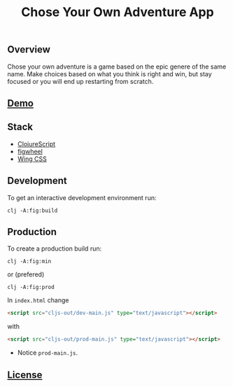 #+title: Chose Your Own Adventure App

[[./resources/img/screenshot.png]]

** Overview

Chose your own adventure is a game based on the epic genere of the same name. Make choices based on what you think is right and win, but stay focused or you will end up restarting from scratch.

** [[http://demo.dragoi.me/chose-your-own-adventure-app][Demo]]

** Stack 

- [[https://clojurescript.org][ClojureScript]]
- [[https://figwheel.org][figwheel]]
- [[https://kbrsh.github.io/wing/][Wing CSS]]

** Development

To get an interactive development environment run:

#+begin_src shell
    clj -A:fig:build
#+end_src

** Production

To create a production build run:

#+begin_src shell
    clj -A:fig:min
#+end_src

or (prefered)

#+begin_src shell
  clj -A:fig:prod
#+end_src

In ~index.html~ change

#+begin_src html
<script src="cljs-out/dev-main.js" type="text/javascript"></script>
#+end_src

with

#+begin_src html
<script src="cljs-out/prod-main.js" type="text/javascript"></script>
#+end_src

- Notice =prod-main.js=.

** [[./LICENSE][License]]
